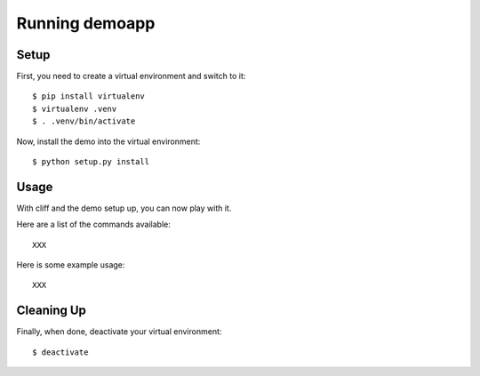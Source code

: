 Running demoapp
===============

Setup
-----

First, you need to create a virtual environment and switch to it::

 $ pip install virtualenv
 $ virtualenv .venv
 $ . .venv/bin/activate

Now, install the demo into the virtual environment::

 $ python setup.py install

Usage
-----

With cliff and the demo setup up, you can now play with it.

Here are a list of the commands available::

 XXX

Here is some example usage::

 XXX

Cleaning Up
-----------

Finally, when done, deactivate your virtual environment::

 $ deactivate
